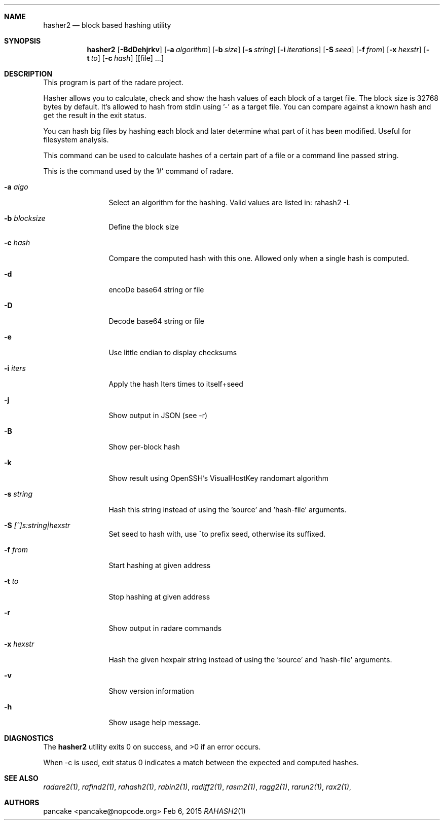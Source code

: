 .Dd Feb 6, 2015
.Dt RAHASH2 1
.Sh NAME
.Nm hasher2
.Nd block based hashing utility
.Sh SYNOPSIS
.Nm hasher2
.Op Fl BdDehjrkv
.Op Fl a Ar algorithm
.Op Fl b Ar size
.Op Fl s Ar string
.Op Fl i Ar iterations
.Op Fl S Ar seed
.Op Fl f Ar from
.Op Fl x Ar hexstr
.Op Fl t Ar to
.Op Fl c Ar hash
.Op [file] ...
.Sh DESCRIPTION
This program is part of the radare project.
.Pp
Hasher allows you to calculate, check and show the hash values of each block of a target file. The block size is 32768 bytes by default. It's allowed to hash from stdin using '-' as a target file. You can compare against a known hash and get the result in the exit status.
.Pp
You can hash big files by hashing each block and later determine what part of it has been modified. Useful for filesystem analysis.
.Pp
This command can be used to calculate hashes of a certain part of a file or a command line passed string.
.Pp
This is the command used by the '#' command of radare.
.Bl -tag -width Fl
.It Fl a Ar algo
Select an algorithm for the hashing. Valid values are listed in: rahash2 -L
.It Fl b Ar blocksize
Define the block size
.It Fl c Ar hash
Compare the computed hash with this one. Allowed only when a single hash is computed.
.It Fl d
encoDe base64 string or file
.It Fl D
Decode base64 string or file
.It Fl e
Use little endian to display checksums
.It Fl i Ar iters
Apply the hash Iters times to itself+seed
.It Fl j
Show output in JSON (see -r)
.It Fl B
Show per-block hash
.It Fl k
Show result using OpenSSH's VisualHostKey randomart algorithm
.It Fl s Ar string
Hash this string instead of using the 'source' and 'hash-file' arguments.
.It Fl S Ar [^]s:string|hexstr
Set seed to hash with, use ^to prefix seed, otherwise its suffixed.
.It Fl f Ar from
Start hashing at given address
.It Fl t Ar to
Stop hashing at given address
.It Fl r
Show output in radare commands
.It Fl x Ar hexstr
Hash the given hexpair string instead of using the 'source' and 'hash-file' arguments.
.It Fl v
Show version information
.It Fl h
Show usage help message.
.El
.Sh DIAGNOSTICS
.Ex -std
.Pp
When -c is used, exit status 0 indicates a match between the expected and computed hashes.
.El
.Sh SEE ALSO
.Pp
.Xr radare2(1) ,
.Xr rafind2(1) ,
.Xr rahash2(1) ,
.Xr rabin2(1) ,
.Xr radiff2(1) ,
.Xr rasm2(1) ,
.Xr ragg2(1) ,
.Xr rarun2(1) ,
.Xr rax2(1) ,
.Sh AUTHORS
.Pp
pancake <pancake@nopcode.org>
